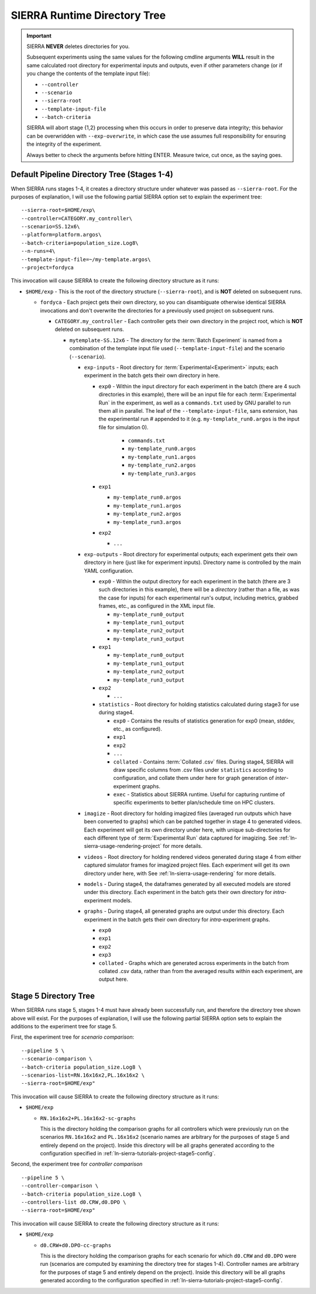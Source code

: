 .. _ln-sierra-usage-runtime-exp-tree:

SIERRA Runtime Directory Tree
=============================

.. IMPORTANT:: SIERRA **NEVER** deletes directories for you.

   Subsequent experiments using the same values for the following cmdline
   arguments **WILL** result in the same calculated root directory for
   experimental inputs and outputs, even if other parameters change (or if you
   change the contents of the template input file):

   - ``--controller``
   - ``--scenario``
   - ``--sierra-root``
   - ``--template-input-file``
   - ``--batch-criteria``

   SIERRA will abort stage {1,2} processing when this occurs in order to
   preserve data integrity; this behavior can be overwridden with
   ``--exp-overwrite``, in which case the use assumes full responsibility for
   ensuring the integrity of the experiment.

   Always better to check the arguments before hitting ENTER. Measure twice, cut
   once, as the saying goes.

Default Pipeline Directory Tree (Stages 1-4)
--------------------------------------------

When SIERRA runs stages 1-4, it creates a directory structure under whatever was
passed as ``--sierra-root``. For the purposes of explanation, I will use the
following partial SIERRA option set to explain the experiment tree::

  --sierra-root=$HOME/exp\
  --controller=CATEGORY.my_controller\
  --scenario=SS.12x6\
  --platform=platform.argos\
  --batch-criteria=population_size.Log8\
  --n-runs=4\
  --template-input-file=~/my-template.argos\
  --project=fordyca


This invocation will cause SIERRA to create the following directory structure as
it runs:

- ``$HOME/exp`` - This is the root of the directory structure (``--sierra-root``),
  and is **NOT** deleted on subsequent runs.

  - ``fordyca`` - Each project gets their own directory, so you can disambiguate
    otherwise identical SIERRA invocations and don't overwrite the directories
    for a previously used project on subsequent runs.

    - ``CATEGORY.my_controller`` - Each controller gets their own directory in the
      project root, which is **NOT** deleted on subsequent runs.

      - ``mytemplate-SS.12x6`` - The directory for the :term:`Batch Experiment`
        is named from a combination of the template input file used
        (``--template-input-file``) and the scenario (``--scenario``).

        - ``exp-inputs`` - Root directory for :term:`Experimental<Experiment>`
          inputs; each experiment in the batch gets their own directory in here.

          - ``exp0`` - Within the input directory for each experiment in the
            batch (there are 4 such directories in this example), there will be
            an input file for each :term:`Experimental Run` in the experiment,
            as well as a ``commands.txt`` used by GNU parallel to run them all
            in parallel. The leaf of the ``--template-input-file``, sans
            extension, has the experimental run # appended to it
            (e.g. ``my-template_run0.argos`` is the input file for simulation 0).

              - ``commands.txt``

              - ``my-template_run0.argos``

              - ``my-template_run1.argos``

              - ``my-template_run2.argos``

              - ``my-template_run3.argos``

          - ``exp1``

            - ``my-template_run0.argos``

            - ``my-template_run1.argos``

            - ``my-template_run2.argos``

            - ``my-template_run3.argos``

          - ``exp2``

            - ``...``

        - ``exp-outputs`` - Root directory for experimental outputs; each
          experiment gets their own directory in here (just like for experiment
          inputs). Directory name is controlled by the main YAML configuration.

          - ``exp0`` - Within the output directory for each experiment in the
            batch (there are 3 such directories in this example), there will be
            a `directory` (rather than a file, as was the case for inputs) for
            each experimental run's output, including metrics, grabbed frames,
            etc., as configured in the XML input file.

            - ``my-template_run0_output``

            - ``my-template_run1_output``

            - ``my-template_run2_output``

            - ``my-template_run3_output``

          - ``exp1``

            - ``my-template_run0_output``

            - ``my-template_run1_output``

            - ``my-template_run2_output``

            - ``my-template_run3_output``

          - ``exp2``

            - ``...``


          - ``statistics`` - Root directory for holding statistics calculated
            during stage3 for use during stage4.

            - ``exp0`` - Contains the results of statistics generation for exp0
              (mean, stddev, etc., as configured).

            - ``exp1``

            - ``exp2``

            - ``...``

            - ``collated`` - Contains :term:`Collated .csv` files. During
              stage4, SIERRA will draw specific columns from .csv files under
              ``statistics`` according to configuration, and collate them under
              here for graph generation of `inter`\-experiment graphs.

            - ``exec`` - Statistics about SIERRA runtime. Useful for capturing
              runtime of specific experiments to better plan/schedule time on
              HPC clusters.

        - ``imagize`` - Root directory for holding imagized files (averaged run
          outputs which have been converted to graphs) which can be patched
          together in stage 4 to generated videos. Each experiment will get its
          own directory under here, with unique sub-directories for each
          different type of :term:`Experimental Run` data captured for
          imagizing. See :ref:`ln-sierra-usage-rendering-project` for more details.

        - ``videos`` - Root directory for holding rendered videos generated
          during stage 4 from either captured simulator frames for imagized
          project files. Each experiment will get its own directory under here,
          with See :ref:`ln-sierra-usage-rendering` for more details.

        - ``models`` - During stage4, the dataframes generated by all executed
          models are stored under this directory. Each experiment in the batch
          gets their own directory for `intra`\-experiment models.

        - ``graphs`` - During stage4, all generated graphs are output under this
          directory. Each experiment in the batch gets their own directory for
          `intra`\-experiment graphs.

          - ``exp0``

          - ``exp1``

          - ``exp2``

          - ``exp3``

          - ``collated`` - Graphs which are generated across experiments in the
            batch from collated .csv data, rather than from the averaged results
            within each experiment, are output here.

Stage 5 Directory Tree
----------------------

When SIERRA runs stage 5, stages 1-4 must have already been successfully run,
and therefore the directory tree shown above will exist. For the purposes of
explanation, I will use the following partial SIERRA option sets to explain the
additions to the experiment tree for stage 5.

First, the experiment tree for `scenario comparison`::

   --pipeline 5 \
   --scenario-comparison \
   --batch-criteria population_size.Log8 \
   --scenarios-list=RN.16x16x2,PL.16x16x2 \
   --sierra-root=$HOME/exp"


This invocation will cause SIERRA to create the following directory structure as
it runs:

- ``$HOME/exp``

  - ``RN.16x16x2+PL.16x16x2-sc-graphs``

    This is the directory holding the comparison graphs for all controllers
    which were previously run on the scenarios ``RN.16x16x2`` and ``PL.16x16x2``
    (scenario names are arbitrary for the purposes of stage 5 and entirely
    depend on the project). Inside this directory will be all graphs generated
    according to the configuration specified in
    :ref:`ln-sierra-tutorials-project-stage5-config`.

Second, the experiment tree for `controller comparison` ::

  --pipeline 5 \
  --controller-comparison \
  --batch-criteria population_size.Log8 \
  --controllers-list d0.CRW,d0.DPO \
  --sierra-root=$HOME/exp"


This invocation will cause SIERRA to create the following directory structure as
it runs:

- ``$HOME/exp``

  - ``d0.CRW+d0.DPO-cc-graphs``

    This is the directory holding the comparison graphs for each scenario for
    which ``d0.CRW`` and ``d0.DPO`` were run (scenarios are computed by
    examining the directory tree for stages 1-4). Controller names are arbitrary
    for the purposes of stage 5 and entirely depend on the project). Inside this
    directory will be all graphs generated according to the configuration
    specified in :ref:`ln-sierra-tutorials-project-stage5-config`.
